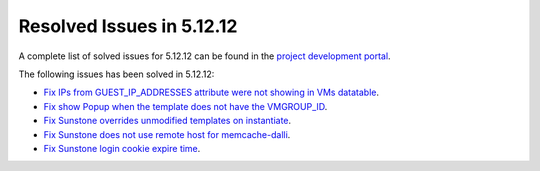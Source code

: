 .. _resolved_issues_51212:

Resolved Issues in 5.12.12
--------------------------------------------------------------------------------

A complete list of solved issues for 5.12.12 can be found in the `project development portal <https://github.com/OpenNebula/one/milestone/56?closed=1>`__.

The following issues has been solved in 5.12.12:

- `Fix IPs from GUEST_IP_ADDRESSES attribute were not showing in VMs datatable <https://github.com/OpenNebula/one/issues/5701>`__.
- `Fix show Popup when the template does not have the VMGROUP_ID <https://github.com/OpenNebula/one/issues/5720>`__.
- `Fix Sunstone overrides unmodified templates on instantiate <https://github.com/OpenNebula/one/issues/5238>`__.
- `Fix Sunstone does not use remote host for memcache-dalli <https://github.com/OpenNebula/one/issues/5156>`__.
- `Fix Sunstone login cookie expire time <https://github.com/OpenNebula/one/issues/5730>`__.